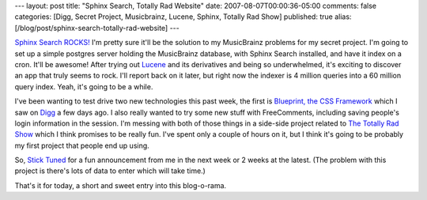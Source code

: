 ---
layout: post
title: "Sphinx Search, Totally Rad Website"
date: 2007-08-07T00:00:36-05:00
comments: false
categories: [Digg, Secret Project, Musicbrainz, Lucene, Sphinx, Totally Rad Show]
published: true
alias: [/blog/post/sphinx-search-totally-rad-website]
---

`Sphinx Search ROCKS!`_  I'm pretty sure it'll be the solution to my MusicBrainz problems for my secret project.  I'm going to set up a simple postgres server holding the MusicBrainz database, with Sphinx Search installed, and have it index on a cron.  It'll be awesome!  After trying out Lucene_ and its derivatives and being so underwhelmed, it's exciting to discover an app that truly seems to rock.  I'll report back on it later, but right now the indexer is 4 million queries into a 60 million query index.  Yeah, it's going to be a while.

I've been wanting to test drive two new technologies this past week, the first is `Blueprint, the CSS Framework`_ which I saw on Digg_ a few days ago.  I also really wanted to try some new stuff with FreeComments, including saving people's login information in the session.  I'm messing with both of those things in a side-side project related to `The Totally Rad Show`_ which I think promises to be really fun.  I've spent only a couple of hours on it, but I think it's going to be probably my first project that people end up using.

So, `Stick Tuned`_ for a fun announcement from me in the next week or 2 weeks at the latest.  (The problem with this project is there's lots of data to enter which will take time.)

That's it for today, a short and sweet entry into this blog-o-rama.

.. _`Sphinx Search ROCKS!`: http://www.sphinxsearch.com/
.. _Lucene: http://lucene.apache.org/java/docs/
.. _`Blueprint, the CSS Framework`: http://bjorkoy.com/blueprint/index.html
.. _Digg: http://www.digg.com
.. _`The Totally Rad Show`: http://revision3.com/trs
.. _`Stick Tuned`: http://revision3.com/trs/tuned